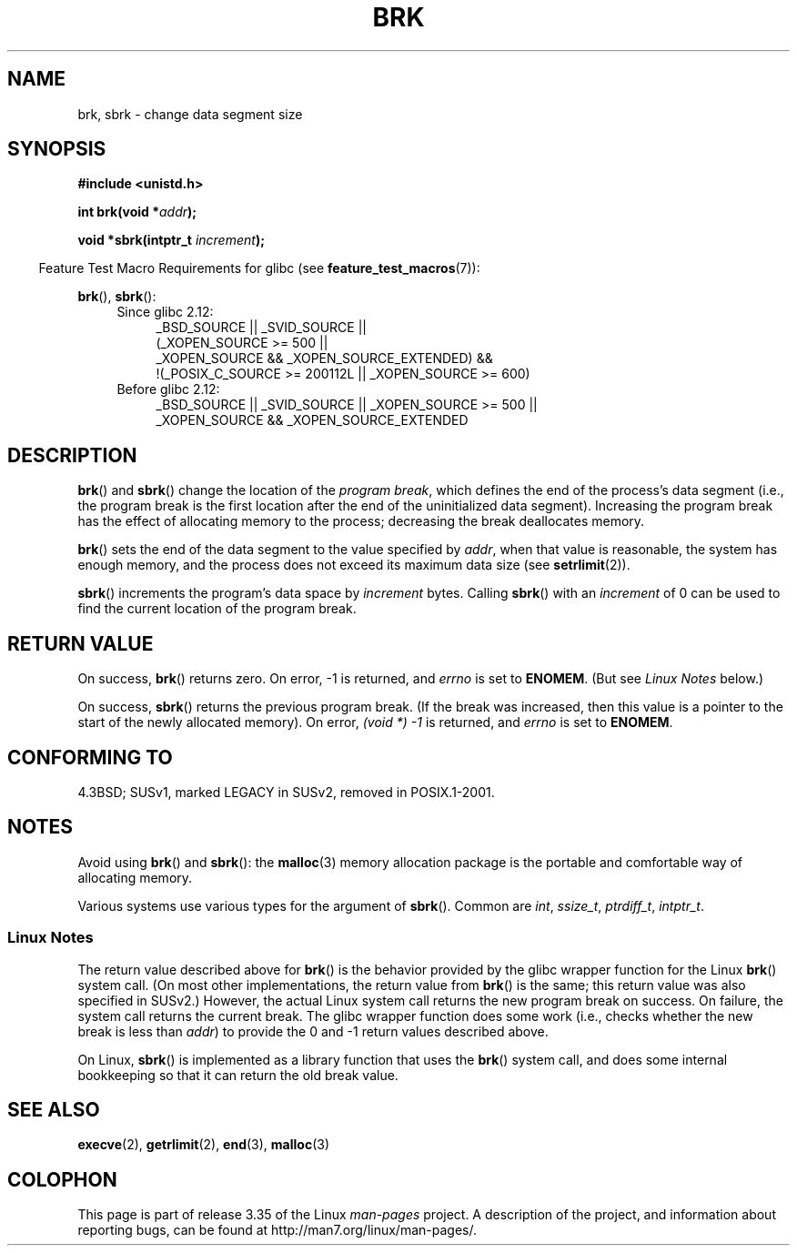 .\" Hey Emacs! This file is -*- nroff -*- source.
.\"
.\" Copyright (c) 1993 Michael Haardt
.\" (michael@moria.de),
.\" Fri Apr  2 11:32:09 MET DST 1993
.\"
.\" This is free documentation; you can redistribute it and/or
.\" modify it under the terms of the GNU General Public License as
.\" published by the Free Software Foundation; either version 2 of
.\" the License, or (at your option) any later version.
.\"
.\" The GNU General Public License's references to "object code"
.\" and "executables" are to be interpreted as the output of any
.\" document formatting or typesetting system, including
.\" intermediate and printed output.
.\"
.\" This manual is distributed in the hope that it will be useful,
.\" but WITHOUT ANY WARRANTY; without even the implied warranty of
.\" MERCHANTABILITY or FITNESS FOR A PARTICULAR PURPOSE.  See the
.\" GNU General Public License for more details.
.\"
.\" You should have received a copy of the GNU General Public
.\" License along with this manual; if not, write to the Free
.\" Software Foundation, Inc., 59 Temple Place, Suite 330, Boston, MA 02111,
.\" USA.
.\"
.\" Modified Wed Jul 21 19:52:58 1993 by Rik Faith <faith@cs.unc.edu>
.\" Modified Sun Aug 21 17:40:38 1994 by Rik Faith <faith@cs.unc.edu>
.\"
.TH BRK 2 2010-09-20 "Linux" "Linux Programmer's Manual"
.SH NAME
brk, sbrk \- change data segment size
.SH SYNOPSIS
.B #include <unistd.h>
.sp
.BI "int brk(void *" addr );
.sp
.BI "void *sbrk(intptr_t " increment );
.sp
.in -4n
Feature Test Macro Requirements for glibc (see
.BR feature_test_macros (7)):
.in
.sp
.BR brk (),
.BR sbrk ():
.ad l
.RS 4
.PD 0
.TP 4
Since glibc 2.12:
.nf
_BSD_SOURCE || _SVID_SOURCE ||
    (_XOPEN_SOURCE\ >=\ 500 ||
        _XOPEN_SOURCE\ &&\ _XOPEN_SOURCE_EXTENDED) &&
    !(_POSIX_C_SOURCE\ >=\ 200112L || _XOPEN_SOURCE\ >=\ 600)
.TP 4
.fi
Before glibc 2.12:
_BSD_SOURCE || _SVID_SOURCE || _XOPEN_SOURCE\ >=\ 500 ||
_XOPEN_SOURCE\ &&\ _XOPEN_SOURCE_EXTENDED
.PD
.RE
.ad b
.SH DESCRIPTION
.BR brk ()
and
.BR sbrk ()
change the location of the
.IR "program break" ,
which defines the end of the process's data segment
(i.e., the program break is the first location after the end of the
uninitialized data segment).
Increasing the program break has the effect of
allocating memory to the process;
decreasing the break deallocates memory.

.BR brk ()
sets the end of the data segment to the value specified by
.IR addr ,
when that value is reasonable, the system has enough memory,
and the process does not exceed its maximum data size (see
.BR setrlimit (2)).

.BR sbrk ()
increments the program's data space by
.I increment
bytes.
Calling
.BR sbrk ()
with an
.I increment
of 0 can be used to find the current location of the program break.
.SH "RETURN VALUE"
On success,
.BR brk ()
returns zero.
On error, \-1 is returned, and
.I errno
is set to
.BR ENOMEM .
(But see \fILinux Notes\fP below.)

On success,
.BR sbrk ()
returns the previous program break.
(If the break was increased,
then this value is a pointer to the start of the newly allocated memory).
On error,
.I "(void\ *)\ \-1"
is returned, and
.I errno
is set to
.BR ENOMEM .
.SH "CONFORMING TO"
4.3BSD; SUSv1, marked LEGACY in SUSv2, removed in POSIX.1-2001.
.\"
.\" .BR brk ()
.\" and
.\" .BR sbrk ()
.\" are not defined in the C Standard and are deliberately excluded from the
.\" POSIX.1-1990 standard (see paragraphs B.1.1.1.3 and B.8.3.3).
.SH NOTES
Avoid using
.BR brk ()
and
.BR sbrk ():
the
.BR malloc (3)
memory allocation package is the
portable and comfortable way of allocating memory.

Various systems use various types for the argument of
.BR sbrk ().
Common are \fIint\fP, \fIssize_t\fP, \fIptrdiff_t\fP, \fIintptr_t\fP.
.\" One sees
.\" \fIint\fP (e.g., XPGv4, DU 4.0, HP-UX 11, FreeBSD 4.0, OpenBSD 3.2),
.\" \fIssize_t\fP (OSF1 2.0, Irix 5.3, 6.5),
.\" \fIptrdiff_t\fP (libc4, libc5, ulibc, glibc 2.0, 2.1),
.\" \fIintptr_t\fP (e.g., XPGv5, AIX, SunOS 5.8, 5.9, FreeBSD 4.7, NetBSD 1.6,
.\" Tru64 5.1, glibc2.2).
.SS Linux Notes
The return value described above for
.BR brk ()
is the behavior provided by the glibc wrapper function for the Linux
.BR brk ()
system call.
(On most other implementations, the return value from
.BR brk ()
is the same; this return value was also specified in SUSv2.)
However,
the actual Linux system call returns the new program break on success.
On failure, the system call returns the current break.
The glibc wrapper function does some work
(i.e., checks whether the new break is less than
.IR addr )
to provide the 0 and \-1 return values described above.

On Linux,
.BR sbrk ()
is implemented as a library function that uses the
.BR brk ()
system call, and does some internal bookkeeping so that it can
return the old break value.
.SH "SEE ALSO"
.BR execve (2),
.BR getrlimit (2),
.BR end (3),
.BR malloc (3)
.SH COLOPHON
This page is part of release 3.35 of the Linux
.I man-pages
project.
A description of the project,
and information about reporting bugs,
can be found at
http://man7.org/linux/man-pages/.
